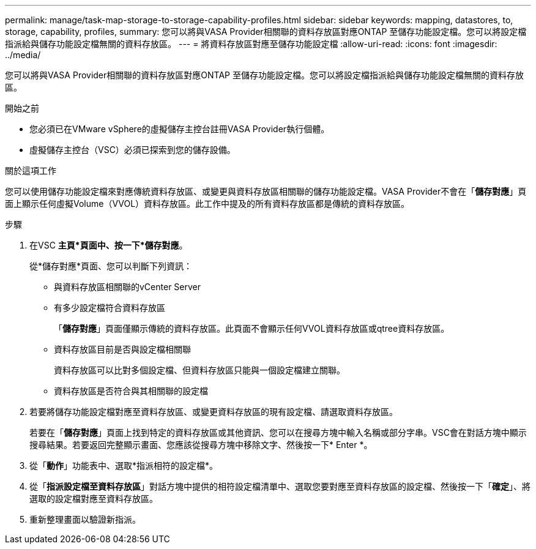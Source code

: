 ---
permalink: manage/task-map-storage-to-storage-capability-profiles.html 
sidebar: sidebar 
keywords: mapping, datastores, to, storage, capability, profiles, 
summary: 您可以將與VASA Provider相關聯的資料存放區對應ONTAP 至儲存功能設定檔。您可以將設定檔指派給與儲存功能設定檔無關的資料存放區。 
---
= 將資料存放區對應至儲存功能設定檔
:allow-uri-read: 
:icons: font
:imagesdir: ../media/


[role="lead"]
您可以將與VASA Provider相關聯的資料存放區對應ONTAP 至儲存功能設定檔。您可以將設定檔指派給與儲存功能設定檔無關的資料存放區。

.開始之前
* 您必須已在VMware vSphere的虛擬儲存主控台註冊VASA Provider執行個體。
* 虛擬儲存主控台（VSC）必須已探索到您的儲存設備。


.關於這項工作
您可以使用儲存功能設定檔來對應傳統資料存放區、或變更與資料存放區相關聯的儲存功能設定檔。VASA Provider不會在「*儲存對應*」頁面上顯示任何虛擬Volume（VVOL）資料存放區。此工作中提及的所有資料存放區都是傳統的資料存放區。

.步驟
. 在VSC *主頁*頁面中、按一下*儲存對應*。
+
從*儲存對應*頁面、您可以判斷下列資訊：

+
** 與資料存放區相關聯的vCenter Server
** 有多少設定檔符合資料存放區
+
「*儲存對應*」頁面僅顯示傳統的資料存放區。此頁面不會顯示任何VVOL資料存放區或qtree資料存放區。

** 資料存放區目前是否與設定檔相關聯
+
資料存放區可以比對多個設定檔、但資料存放區只能與一個設定檔建立關聯。

** 資料存放區是否符合與其相關聯的設定檔


. 若要將儲存功能設定檔對應至資料存放區、或變更資料存放區的現有設定檔、請選取資料存放區。
+
若要在「*儲存對應*」頁面上找到特定的資料存放區或其他資訊、您可以在搜尋方塊中輸入名稱或部分字串。VSC會在對話方塊中顯示搜尋結果。若要返回完整顯示畫面、您應該從搜尋方塊中移除文字、然後按一下* Enter *。

. 從「*動作*」功能表中、選取*指派相符的設定檔*。
. 從「*指派設定檔至資料存放區*」對話方塊中提供的相符設定檔清單中、選取您要對應至資料存放區的設定檔、然後按一下「*確定*」、將選取的設定檔對應至資料存放區。
. 重新整理畫面以驗證新指派。

